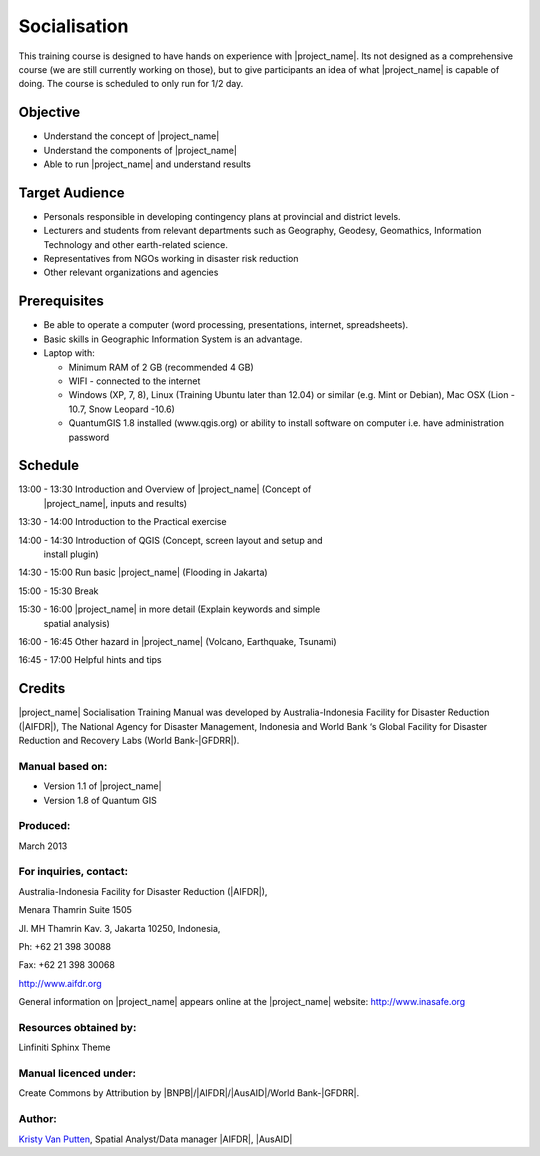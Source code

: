 =============
Socialisation
=============

This training course is designed to have hands on experience with
|project_name|. Its not designed as a comprehensive course (we are still
currently working on those), but to give participants an idea of what
|project_name| is capable of doing. The course is scheduled to only run for
1/2 day.

Objective
---------

* Understand the concept of |project_name|
* Understand the components of |project_name|
* Able to run |project_name| and understand results

Target Audience
---------------

* Personals responsible in developing contingency plans at provincial and
  district levels.
* Lecturers and students from relevant departments such as Geography,
  Geodesy, Geomathics, Information Technology and other earth-related science.
* Representatives from NGOs working in disaster risk reduction
* Other relevant organizations and agencies

Prerequisites
-------------

* Be able to operate a computer (word processing, presentations, internet,
  spreadsheets).
* Basic skills in Geographic Information System is an advantage.
* Laptop with:

  * Minimum RAM of 2 GB (recommended 4 GB)
  * WIFI - connected to the internet
  * Windows (XP, 7, 8), Linux (Training Ubuntu later than 12.04) or similar
    (e.g. Mint or Debian), Mac OSX (Lion - 10.7,  Snow Leopard -10.6)
  * QuantumGIS 1.8 installed (www.qgis.org) or ability to install software
    on computer  i.e. have administration password

Schedule
--------

13:00 - 13:30  Introduction and Overview of |project_name| (Concept of
               |project_name|, inputs and results)

13:30 - 14:00  Introduction to the Practical exercise

14:00 - 14:30  Introduction of QGIS (Concept, screen layout and setup and
               install plugin)

14:30 - 15:00  Run basic |project_name| (Flooding in Jakarta)

15:00 - 15:30  Break

15:30 - 16:00  |project_name| in more detail (Explain keywords and simple
               spatial analysis)

16:00 - 16:45  Other hazard in |project_name| (Volcano, Earthquake, Tsunami)

16:45 - 17:00  Helpful hints and tips

Credits
-------
|project_name| Socialisation Training Manual was developed by
Australia-Indonesia Facility for Disaster Reduction (|AIFDR|),
The National Agency for Disaster Management, Indonesia and World Bank ‘s
Global Facility for Disaster Reduction and Recovery Labs (World Bank-|GFDRR|).

Manual based on:
................

* Version 1.1 of |project_name|
* Version 1.8 of Quantum GIS

Produced:
.........

March 2013

For inquiries, contact:
.......................

Australia-Indonesia Facility for Disaster Reduction (|AIFDR|),

Menara Thamrin Suite 1505

Jl. MH Thamrin Kav. 3, Jakarta 10250, Indonesia,

Ph: +62 21 398 30088

Fax: +62 21 398 30068

http://www.aifdr.org

General information on |project_name| appears online at
the |project_name| website: http://www.inasafe.org

Resources obtained by:
......................

Linfiniti Sphinx Theme

Manual licenced under:
......................

Create Commons by Attribution by |BNPB|/|AIFDR|/|AusAID|/World Bank-|GFDRR|.

Author:
.......

`Kristy Van Putten <kristy.vanputten@gmail.com>`_, Spatial Analyst/Data
manager |AIFDR|, |AusAID|
